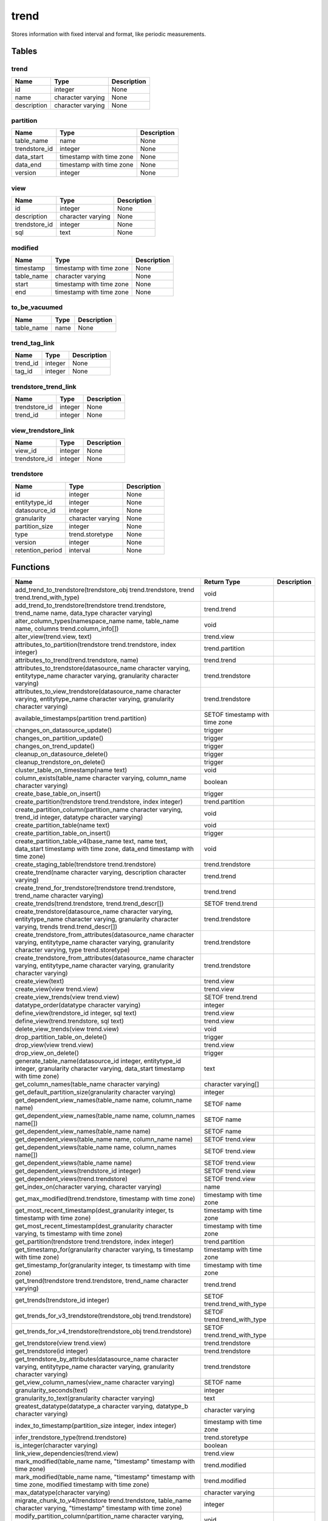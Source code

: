 trend
=====

Stores information with fixed interval and format, like periodic measurements.

Tables
------

trend
`````



+-------------+-------------------+-------------+
|    Name     |       Type        | Description |
+=============+===================+=============+
| id          | integer           | None        |
+-------------+-------------------+-------------+
| name        | character varying | None        |
+-------------+-------------------+-------------+
| description | character varying | None        |
+-------------+-------------------+-------------+


partition
`````````



+---------------+--------------------------+-------------+
|     Name      |           Type           | Description |
+===============+==========================+=============+
| table_name    | name                     | None        |
+---------------+--------------------------+-------------+
| trendstore_id | integer                  | None        |
+---------------+--------------------------+-------------+
| data_start    | timestamp with time zone | None        |
+---------------+--------------------------+-------------+
| data_end      | timestamp with time zone | None        |
+---------------+--------------------------+-------------+
| version       | integer                  | None        |
+---------------+--------------------------+-------------+


view
````



+---------------+-------------------+-------------+
|     Name      |       Type        | Description |
+===============+===================+=============+
| id            | integer           | None        |
+---------------+-------------------+-------------+
| description   | character varying | None        |
+---------------+-------------------+-------------+
| trendstore_id | integer           | None        |
+---------------+-------------------+-------------+
| sql           | text              | None        |
+---------------+-------------------+-------------+


modified
````````



+------------+--------------------------+-------------+
|    Name    |           Type           | Description |
+============+==========================+=============+
| timestamp  | timestamp with time zone | None        |
+------------+--------------------------+-------------+
| table_name | character varying        | None        |
+------------+--------------------------+-------------+
| start      | timestamp with time zone | None        |
+------------+--------------------------+-------------+
| end        | timestamp with time zone | None        |
+------------+--------------------------+-------------+


to_be_vacuumed
``````````````



+------------+------+-------------+
|    Name    | Type | Description |
+============+======+=============+
| table_name | name | None        |
+------------+------+-------------+


trend_tag_link
``````````````



+----------+---------+-------------+
|   Name   |  Type   | Description |
+==========+=========+=============+
| trend_id | integer | None        |
+----------+---------+-------------+
| tag_id   | integer | None        |
+----------+---------+-------------+


trendstore_trend_link
`````````````````````



+---------------+---------+-------------+
|     Name      |  Type   | Description |
+===============+=========+=============+
| trendstore_id | integer | None        |
+---------------+---------+-------------+
| trend_id      | integer | None        |
+---------------+---------+-------------+


view_trendstore_link
````````````````````



+---------------+---------+-------------+
|     Name      |  Type   | Description |
+===============+=========+=============+
| view_id       | integer | None        |
+---------------+---------+-------------+
| trendstore_id | integer | None        |
+---------------+---------+-------------+


trendstore
``````````



+------------------+-------------------+-------------+
|       Name       |       Type        | Description |
+==================+===================+=============+
| id               | integer           | None        |
+------------------+-------------------+-------------+
| entitytype_id    | integer           | None        |
+------------------+-------------------+-------------+
| datasource_id    | integer           | None        |
+------------------+-------------------+-------------+
| granularity      | character varying | None        |
+------------------+-------------------+-------------+
| partition_size   | integer           | None        |
+------------------+-------------------+-------------+
| type             | trend.storetype   | None        |
+------------------+-------------------+-------------+
| version          | integer           | None        |
+------------------+-------------------+-------------+
| retention_period | interval          | None        |
+------------------+-------------------+-------------+

Functions
---------
+--------------------------------------------------------------------------------------------------------------------------------------------------------------+--------------------------------+-------------+
|                                                                             Name                                                                             |          Return Type           | Description |
+==============================================================================================================================================================+================================+=============+
| add_trend_to_trendstore(trendstore_obj trend.trendstore, trend trend.trend_with_type)                                                                        | void                           |             |
+--------------------------------------------------------------------------------------------------------------------------------------------------------------+--------------------------------+-------------+
| add_trend_to_trendstore(trendstore trend.trendstore, trend_name name, data_type character varying)                                                           | trend.trend                    |             |
+--------------------------------------------------------------------------------------------------------------------------------------------------------------+--------------------------------+-------------+
| alter_column_types(namespace_name name, table_name name, columns trend.column_info[])                                                                        | void                           |             |
+--------------------------------------------------------------------------------------------------------------------------------------------------------------+--------------------------------+-------------+
| alter_view(trend.view, text)                                                                                                                                 | trend.view                     |             |
+--------------------------------------------------------------------------------------------------------------------------------------------------------------+--------------------------------+-------------+
| attributes_to_partition(trendstore trend.trendstore, index integer)                                                                                          | trend.partition                |             |
+--------------------------------------------------------------------------------------------------------------------------------------------------------------+--------------------------------+-------------+
| attributes_to_trend(trend.trendstore, name)                                                                                                                  | trend.trend                    |             |
+--------------------------------------------------------------------------------------------------------------------------------------------------------------+--------------------------------+-------------+
| attributes_to_trendstore(datasource_name character varying, entitytype_name character varying, granularity character varying)                                | trend.trendstore               |             |
+--------------------------------------------------------------------------------------------------------------------------------------------------------------+--------------------------------+-------------+
| attributes_to_view_trendstore(datasource_name character varying, entitytype_name character varying, granularity character varying)                           | trend.trendstore               |             |
+--------------------------------------------------------------------------------------------------------------------------------------------------------------+--------------------------------+-------------+
| available_timestamps(partition trend.partition)                                                                                                              | SETOF timestamp with time zone |             |
+--------------------------------------------------------------------------------------------------------------------------------------------------------------+--------------------------------+-------------+
| changes_on_datasource_update()                                                                                                                               | trigger                        |             |
+--------------------------------------------------------------------------------------------------------------------------------------------------------------+--------------------------------+-------------+
| changes_on_partition_update()                                                                                                                                | trigger                        |             |
+--------------------------------------------------------------------------------------------------------------------------------------------------------------+--------------------------------+-------------+
| changes_on_trend_update()                                                                                                                                    | trigger                        |             |
+--------------------------------------------------------------------------------------------------------------------------------------------------------------+--------------------------------+-------------+
| cleanup_on_datasource_delete()                                                                                                                               | trigger                        |             |
+--------------------------------------------------------------------------------------------------------------------------------------------------------------+--------------------------------+-------------+
| cleanup_trendstore_on_delete()                                                                                                                               | trigger                        |             |
+--------------------------------------------------------------------------------------------------------------------------------------------------------------+--------------------------------+-------------+
| cluster_table_on_timestamp(name text)                                                                                                                        | void                           |             |
+--------------------------------------------------------------------------------------------------------------------------------------------------------------+--------------------------------+-------------+
| column_exists(table_name character varying, column_name character varying)                                                                                   | boolean                        |             |
+--------------------------------------------------------------------------------------------------------------------------------------------------------------+--------------------------------+-------------+
| create_base_table_on_insert()                                                                                                                                | trigger                        |             |
+--------------------------------------------------------------------------------------------------------------------------------------------------------------+--------------------------------+-------------+
| create_partition(trendstore trend.trendstore, index integer)                                                                                                 | trend.partition                |             |
+--------------------------------------------------------------------------------------------------------------------------------------------------------------+--------------------------------+-------------+
| create_partition_column(partition_name character varying, trend_id integer, datatype character varying)                                                      | void                           |             |
+--------------------------------------------------------------------------------------------------------------------------------------------------------------+--------------------------------+-------------+
| create_partition_table(name text)                                                                                                                            | void                           |             |
+--------------------------------------------------------------------------------------------------------------------------------------------------------------+--------------------------------+-------------+
| create_partition_table_on_insert()                                                                                                                           | trigger                        |             |
+--------------------------------------------------------------------------------------------------------------------------------------------------------------+--------------------------------+-------------+
| create_partition_table_v4(base_name text, name text, data_start timestamp with time zone, data_end timestamp with time zone)                                 | void                           |             |
+--------------------------------------------------------------------------------------------------------------------------------------------------------------+--------------------------------+-------------+
| create_staging_table(trendstore trend.trendstore)                                                                                                            | trend.trendstore               |             |
+--------------------------------------------------------------------------------------------------------------------------------------------------------------+--------------------------------+-------------+
| create_trend(name character varying, description character varying)                                                                                          | trend.trend                    |             |
+--------------------------------------------------------------------------------------------------------------------------------------------------------------+--------------------------------+-------------+
| create_trend_for_trendstore(trendstore trend.trendstore, trend_name character varying)                                                                       | trend.trend                    |             |
+--------------------------------------------------------------------------------------------------------------------------------------------------------------+--------------------------------+-------------+
| create_trends(trend.trendstore, trend.trend_descr[])                                                                                                         | SETOF trend.trend              |             |
+--------------------------------------------------------------------------------------------------------------------------------------------------------------+--------------------------------+-------------+
| create_trendstore(datasource_name character varying, entitytype_name character varying, granularity character varying, trends trend.trend_descr[])           | trend.trendstore               |             |
+--------------------------------------------------------------------------------------------------------------------------------------------------------------+--------------------------------+-------------+
| create_trendstore_from_attributes(datasource_name character varying, entitytype_name character varying, granularity character varying, type trend.storetype) | trend.trendstore               |             |
+--------------------------------------------------------------------------------------------------------------------------------------------------------------+--------------------------------+-------------+
| create_trendstore_from_attributes(datasource_name character varying, entitytype_name character varying, granularity character varying)                       | trend.trendstore               |             |
+--------------------------------------------------------------------------------------------------------------------------------------------------------------+--------------------------------+-------------+
| create_view(text)                                                                                                                                            | trend.view                     |             |
+--------------------------------------------------------------------------------------------------------------------------------------------------------------+--------------------------------+-------------+
| create_view(view trend.view)                                                                                                                                 | trend.view                     |             |
+--------------------------------------------------------------------------------------------------------------------------------------------------------------+--------------------------------+-------------+
| create_view_trends(view trend.view)                                                                                                                          | SETOF trend.trend              |             |
+--------------------------------------------------------------------------------------------------------------------------------------------------------------+--------------------------------+-------------+
| datatype_order(datatype character varying)                                                                                                                   | integer                        |             |
+--------------------------------------------------------------------------------------------------------------------------------------------------------------+--------------------------------+-------------+
| define_view(trendstore_id integer, sql text)                                                                                                                 | trend.view                     |             |
+--------------------------------------------------------------------------------------------------------------------------------------------------------------+--------------------------------+-------------+
| define_view(trend.trendstore, sql text)                                                                                                                      | trend.view                     |             |
+--------------------------------------------------------------------------------------------------------------------------------------------------------------+--------------------------------+-------------+
| delete_view_trends(view trend.view)                                                                                                                          | void                           |             |
+--------------------------------------------------------------------------------------------------------------------------------------------------------------+--------------------------------+-------------+
| drop_partition_table_on_delete()                                                                                                                             | trigger                        |             |
+--------------------------------------------------------------------------------------------------------------------------------------------------------------+--------------------------------+-------------+
| drop_view(view trend.view)                                                                                                                                   | trend.view                     |             |
+--------------------------------------------------------------------------------------------------------------------------------------------------------------+--------------------------------+-------------+
| drop_view_on_delete()                                                                                                                                        | trigger                        |             |
+--------------------------------------------------------------------------------------------------------------------------------------------------------------+--------------------------------+-------------+
| generate_table_name(datasource_id integer, entitytype_id integer, granularity character varying, data_start timestamp with time zone)                        | text                           |             |
+--------------------------------------------------------------------------------------------------------------------------------------------------------------+--------------------------------+-------------+
| get_column_names(table_name character varying)                                                                                                               | character varying[]            |             |
+--------------------------------------------------------------------------------------------------------------------------------------------------------------+--------------------------------+-------------+
| get_default_partition_size(granularity character varying)                                                                                                    | integer                        |             |
+--------------------------------------------------------------------------------------------------------------------------------------------------------------+--------------------------------+-------------+
| get_dependent_view_names(table_name name, column_name name)                                                                                                  | SETOF name                     |             |
+--------------------------------------------------------------------------------------------------------------------------------------------------------------+--------------------------------+-------------+
| get_dependent_view_names(table_name name, column_names name[])                                                                                               | SETOF name                     |             |
+--------------------------------------------------------------------------------------------------------------------------------------------------------------+--------------------------------+-------------+
| get_dependent_view_names(table_name name)                                                                                                                    | SETOF name                     |             |
+--------------------------------------------------------------------------------------------------------------------------------------------------------------+--------------------------------+-------------+
| get_dependent_views(table_name name, column_name name)                                                                                                       | SETOF trend.view               |             |
+--------------------------------------------------------------------------------------------------------------------------------------------------------------+--------------------------------+-------------+
| get_dependent_views(table_name name, column_names name[])                                                                                                    | SETOF trend.view               |             |
+--------------------------------------------------------------------------------------------------------------------------------------------------------------+--------------------------------+-------------+
| get_dependent_views(table_name name)                                                                                                                         | SETOF trend.view               |             |
+--------------------------------------------------------------------------------------------------------------------------------------------------------------+--------------------------------+-------------+
| get_dependent_views(trendstore_id integer)                                                                                                                   | SETOF trend.view               |             |
+--------------------------------------------------------------------------------------------------------------------------------------------------------------+--------------------------------+-------------+
| get_dependent_views(trend.trendstore)                                                                                                                        | SETOF trend.view               |             |
+--------------------------------------------------------------------------------------------------------------------------------------------------------------+--------------------------------+-------------+
| get_index_on(character varying, character varying)                                                                                                           | name                           |             |
+--------------------------------------------------------------------------------------------------------------------------------------------------------------+--------------------------------+-------------+
| get_max_modified(trend.trendstore, timestamp with time zone)                                                                                                 | timestamp with time zone       |             |
+--------------------------------------------------------------------------------------------------------------------------------------------------------------+--------------------------------+-------------+
| get_most_recent_timestamp(dest_granularity integer, ts timestamp with time zone)                                                                             | timestamp with time zone       |             |
+--------------------------------------------------------------------------------------------------------------------------------------------------------------+--------------------------------+-------------+
| get_most_recent_timestamp(dest_granularity character varying, ts timestamp with time zone)                                                                   | timestamp with time zone       |             |
+--------------------------------------------------------------------------------------------------------------------------------------------------------------+--------------------------------+-------------+
| get_partition(trendstore trend.trendstore, index integer)                                                                                                    | trend.partition                |             |
+--------------------------------------------------------------------------------------------------------------------------------------------------------------+--------------------------------+-------------+
| get_timestamp_for(granularity character varying, ts timestamp with time zone)                                                                                | timestamp with time zone       |             |
+--------------------------------------------------------------------------------------------------------------------------------------------------------------+--------------------------------+-------------+
| get_timestamp_for(granularity integer, ts timestamp with time zone)                                                                                          | timestamp with time zone       |             |
+--------------------------------------------------------------------------------------------------------------------------------------------------------------+--------------------------------+-------------+
| get_trend(trendstore trend.trendstore, trend_name character varying)                                                                                         | trend.trend                    |             |
+--------------------------------------------------------------------------------------------------------------------------------------------------------------+--------------------------------+-------------+
| get_trends(trendstore_id integer)                                                                                                                            | SETOF trend.trend_with_type    |             |
+--------------------------------------------------------------------------------------------------------------------------------------------------------------+--------------------------------+-------------+
| get_trends_for_v3_trendstore(trendstore_obj trend.trendstore)                                                                                                | SETOF trend.trend_with_type    |             |
+--------------------------------------------------------------------------------------------------------------------------------------------------------------+--------------------------------+-------------+
| get_trends_for_v4_trendstore(trendstore_obj trend.trendstore)                                                                                                | SETOF trend.trend_with_type    |             |
+--------------------------------------------------------------------------------------------------------------------------------------------------------------+--------------------------------+-------------+
| get_trendstore(view trend.view)                                                                                                                              | trend.trendstore               |             |
+--------------------------------------------------------------------------------------------------------------------------------------------------------------+--------------------------------+-------------+
| get_trendstore(id integer)                                                                                                                                   | trend.trendstore               |             |
+--------------------------------------------------------------------------------------------------------------------------------------------------------------+--------------------------------+-------------+
| get_trendstore_by_attributes(datasource_name character varying, entitytype_name character varying, granularity character varying)                            | trend.trendstore               |             |
+--------------------------------------------------------------------------------------------------------------------------------------------------------------+--------------------------------+-------------+
| get_view_column_names(view_name character varying)                                                                                                           | SETOF name                     |             |
+--------------------------------------------------------------------------------------------------------------------------------------------------------------+--------------------------------+-------------+
| granularity_seconds(text)                                                                                                                                    | integer                        |             |
+--------------------------------------------------------------------------------------------------------------------------------------------------------------+--------------------------------+-------------+
| granularity_to_text(granularity character varying)                                                                                                           | text                           |             |
+--------------------------------------------------------------------------------------------------------------------------------------------------------------+--------------------------------+-------------+
| greatest_datatype(datatype_a character varying, datatype_b character varying)                                                                                | character varying              |             |
+--------------------------------------------------------------------------------------------------------------------------------------------------------------+--------------------------------+-------------+
| index_to_timestamp(partition_size integer, index integer)                                                                                                    | timestamp with time zone       |             |
+--------------------------------------------------------------------------------------------------------------------------------------------------------------+--------------------------------+-------------+
| infer_trendstore_type(trend.trendstore)                                                                                                                      | trend.storetype                |             |
+--------------------------------------------------------------------------------------------------------------------------------------------------------------+--------------------------------+-------------+
| is_integer(character varying)                                                                                                                                | boolean                        |             |
+--------------------------------------------------------------------------------------------------------------------------------------------------------------+--------------------------------+-------------+
| link_view_dependencies(trend.view)                                                                                                                           | trend.view                     |             |
+--------------------------------------------------------------------------------------------------------------------------------------------------------------+--------------------------------+-------------+
| mark_modified(table_name name, "timestamp" timestamp with time zone)                                                                                         | trend.modified                 |             |
+--------------------------------------------------------------------------------------------------------------------------------------------------------------+--------------------------------+-------------+
| mark_modified(table_name name, "timestamp" timestamp with time zone, modified timestamp with time zone)                                                      | trend.modified                 |             |
+--------------------------------------------------------------------------------------------------------------------------------------------------------------+--------------------------------+-------------+
| max_datatype(character varying)                                                                                                                              | character varying              |             |
+--------------------------------------------------------------------------------------------------------------------------------------------------------------+--------------------------------+-------------+
| migrate_chunk_to_v4(trendstore trend.trendstore, table_name character varying, "timestamp" timestamp with time zone)                                         | integer                        |             |
+--------------------------------------------------------------------------------------------------------------------------------------------------------------+--------------------------------+-------------+
| modify_partition_column(partition_name character varying, column_name character varying, datatype character varying)                                         | void                           |             |
+--------------------------------------------------------------------------------------------------------------------------------------------------------------+--------------------------------+-------------+
| modify_trendstore_column(trendstore_id integer, column_name character varying, datatype character varying)                                                   | void                           |             |
+--------------------------------------------------------------------------------------------------------------------------------------------------------------+--------------------------------+-------------+
| modify_trendstore_columns(trendstore_id integer, columns trend.column_info[])                                                                                | void                           |             |
+--------------------------------------------------------------------------------------------------------------------------------------------------------------+--------------------------------+-------------+
| on_trendstore_update()                                                                                                                                       | trigger                        |             |
+--------------------------------------------------------------------------------------------------------------------------------------------------------------+--------------------------------+-------------+
| parse_granularity(character varying)                                                                                                                         | interval                       |             |
+--------------------------------------------------------------------------------------------------------------------------------------------------------------+--------------------------------+-------------+
| partition_exists(table_name character varying)                                                                                                               | boolean                        |             |
+--------------------------------------------------------------------------------------------------------------------------------------------------------------+--------------------------------+-------------+
| partition_name(trendstore trend.trendstore, timestamp with time zone)                                                                                        | name                           |             |
+--------------------------------------------------------------------------------------------------------------------------------------------------------------+--------------------------------+-------------+
| partition_name(trendstore trend.trendstore, index integer)                                                                                                   | name                           |             |
+--------------------------------------------------------------------------------------------------------------------------------------------------------------+--------------------------------+-------------+
| populate_modified(character varying)                                                                                                                         | SETOF trend.modified           |             |
+--------------------------------------------------------------------------------------------------------------------------------------------------------------+--------------------------------+-------------+
| populate_modified(partition trend.partition)                                                                                                                 | SETOF trend.modified           |             |
+--------------------------------------------------------------------------------------------------------------------------------------------------------------+--------------------------------+-------------+
| populate_modified(trend.trendstore)                                                                                                                          | SETOF trend.modified           |             |
+--------------------------------------------------------------------------------------------------------------------------------------------------------------+--------------------------------+-------------+
| recreate_view(text)                                                                                                                                          | trend.view                     |             |
+--------------------------------------------------------------------------------------------------------------------------------------------------------------+--------------------------------+-------------+
| recreate_view(view trend.view)                                                                                                                               | trend.view                     |             |
+--------------------------------------------------------------------------------------------------------------------------------------------------------------+--------------------------------+-------------+
| remove_trend_from_trendstore(trendstore trend.trendstore, trend_name character varying)                                                                      | void                           |             |
+--------------------------------------------------------------------------------------------------------------------------------------------------------------+--------------------------------+-------------+
| remove_trend_from_trendstore(trendstore text, trend_name character varying)                                                                                  | void                           |             |
+--------------------------------------------------------------------------------------------------------------------------------------------------------------+--------------------------------+-------------+
| render_view_query(view_id integer)                                                                                                                           | text                           |             |
+--------------------------------------------------------------------------------------------------------------------------------------------------------------+--------------------------------+-------------+
| set_trendstore_defaults()                                                                                                                                    | trigger                        |             |
+--------------------------------------------------------------------------------------------------------------------------------------------------------------+--------------------------------+-------------+
| show_trends(trendstore_id integer)                                                                                                                           | SETOF trend.trend_descr        |             |
+--------------------------------------------------------------------------------------------------------------------------------------------------------------+--------------------------------+-------------+
| show_trends(trend.trendstore)                                                                                                                                | SETOF trend.trend_descr        |             |
+--------------------------------------------------------------------------------------------------------------------------------------------------------------+--------------------------------+-------------+
| staging_table_name(trend.trendstore)                                                                                                                         | name                           |             |
+--------------------------------------------------------------------------------------------------------------------------------------------------------------+--------------------------------+-------------+
| store_modified(table_name name, "timestamp" timestamp with time zone, modified timestamp with time zone)                                                     | trend.modified                 |             |
+--------------------------------------------------------------------------------------------------------------------------------------------------------------+--------------------------------+-------------+
| table_columns(namespace name, "table" name)                                                                                                                  | SETOF trend.column_info        |             |
+--------------------------------------------------------------------------------------------------------------------------------------------------------------+--------------------------------+-------------+
| timestamp_to_index(partition_size integer, "timestamp" timestamp with time zone)                                                                             | integer                        |             |
+--------------------------------------------------------------------------------------------------------------------------------------------------------------+--------------------------------+-------------+
| to_base_table_name(trendstore trend.trendstore)                                                                                                              | text                           |             |
+--------------------------------------------------------------------------------------------------------------------------------------------------------------+--------------------------------+-------------+
| to_char(trend.trendstore)                                                                                                                                    | text                           |             |
+--------------------------------------------------------------------------------------------------------------------------------------------------------------+--------------------------------+-------------+
| to_char(trend.view)                                                                                                                                          | text                           |             |
+--------------------------------------------------------------------------------------------------------------------------------------------------------------+--------------------------------+-------------+
| to_table_name_v3(partition trend.partition)                                                                                                                  | text                           |             |
+--------------------------------------------------------------------------------------------------------------------------------------------------------------+--------------------------------+-------------+
| to_table_name_v4(partition trend.partition)                                                                                                                  | text                           |             |
+--------------------------------------------------------------------------------------------------------------------------------------------------------------+--------------------------------+-------------+
| transfer(source trend.trendstore, target trend.trendstore, "timestamp" timestamp with time zone, trend_names text[])                                         | trend.transfer_result          |             |
+--------------------------------------------------------------------------------------------------------------------------------------------------------------+--------------------------------+-------------+
| transfer_staged(trendstore trend.trendstore)                                                                                                                 | void                           |             |
+--------------------------------------------------------------------------------------------------------------------------------------------------------------+--------------------------------+-------------+
| trendstore_has_trend_with_name(trendstore trend.trendstore, trend_name character varying)                                                                    | boolean                        |             |
+--------------------------------------------------------------------------------------------------------------------------------------------------------------+--------------------------------+-------------+
| unlink_view_dependencies(trend.view)                                                                                                                         | trend.view                     |             |
+--------------------------------------------------------------------------------------------------------------------------------------------------------------+--------------------------------+-------------+
| update_modified(table_name name, "timestamp" timestamp with time zone, modified timestamp with time zone)                                                    | trend.modified                 |             |
+--------------------------------------------------------------------------------------------------------------------------------------------------------------+--------------------------------+-------------+
| update_modified_column()                                                                                                                                     | trigger                        |             |
+--------------------------------------------------------------------------------------------------------------------------------------------------------------+--------------------------------+-------------+
| update_view_sql(trend.view, text)                                                                                                                            | trend.view                     |             |
+--------------------------------------------------------------------------------------------------------------------------------------------------------------+--------------------------------+-------------+
| upgrade_trendstore_to_v4(trendstore trend.trendstore)                                                                                                        | SETOF trend.upgrade_record     |             |
+--------------------------------------------------------------------------------------------------------------------------------------------------------------+--------------------------------+-------------+
| view_name(trend.view)                                                                                                                                        | character varying              |             |
+--------------------------------------------------------------------------------------------------------------------------------------------------------------+--------------------------------+-------------+
